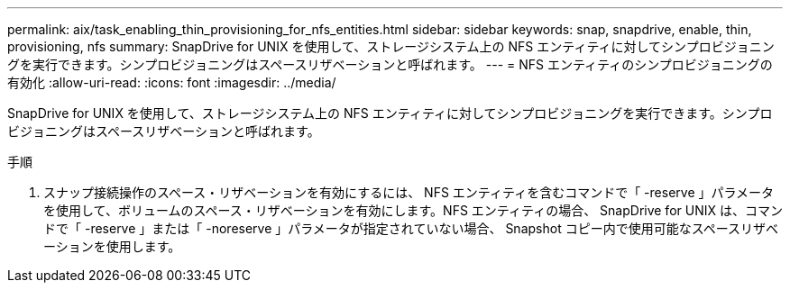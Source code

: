 ---
permalink: aix/task_enabling_thin_provisioning_for_nfs_entities.html 
sidebar: sidebar 
keywords: snap, snapdrive, enable, thin, provisioning, nfs 
summary: SnapDrive for UNIX を使用して、ストレージシステム上の NFS エンティティに対してシンプロビジョニングを実行できます。シンプロビジョニングはスペースリザベーションと呼ばれます。 
---
= NFS エンティティのシンプロビジョニングの有効化
:allow-uri-read: 
:icons: font
:imagesdir: ../media/


[role="lead"]
SnapDrive for UNIX を使用して、ストレージシステム上の NFS エンティティに対してシンプロビジョニングを実行できます。シンプロビジョニングはスペースリザベーションと呼ばれます。

.手順
. スナップ接続操作のスペース・リザベーションを有効にするには、 NFS エンティティを含むコマンドで「 -reserve 」パラメータを使用して、ボリュームのスペース・リザベーションを有効にします。NFS エンティティの場合、 SnapDrive for UNIX は、コマンドで「 -reserve 」または「 -noreserve 」パラメータが指定されていない場合、 Snapshot コピー内で使用可能なスペースリザベーションを使用します。

